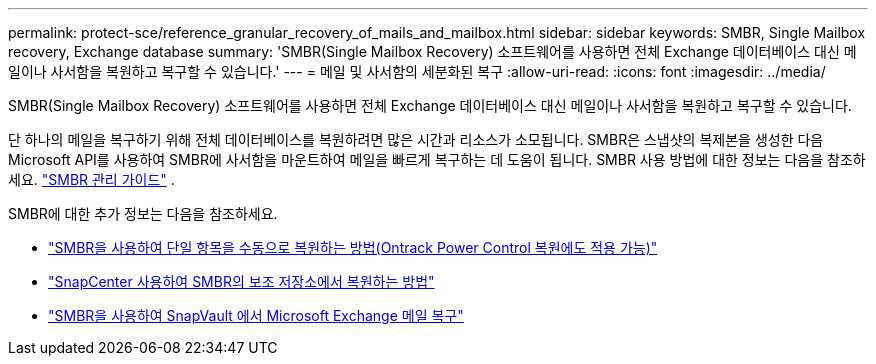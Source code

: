 ---
permalink: protect-sce/reference_granular_recovery_of_mails_and_mailbox.html 
sidebar: sidebar 
keywords: SMBR, Single Mailbox recovery, Exchange database 
summary: 'SMBR(Single Mailbox Recovery) 소프트웨어를 사용하면 전체 Exchange 데이터베이스 대신 메일이나 사서함을 복원하고 복구할 수 있습니다.' 
---
= 메일 및 사서함의 세분화된 복구
:allow-uri-read: 
:icons: font
:imagesdir: ../media/


[role="lead"]
SMBR(Single Mailbox Recovery) 소프트웨어를 사용하면 전체 Exchange 데이터베이스 대신 메일이나 사서함을 복원하고 복구할 수 있습니다.

단 하나의 메일을 복구하기 위해 전체 데이터베이스를 복원하려면 많은 시간과 리소스가 소모됩니다.  SMBR은 스냅샷의 복제본을 생성한 다음 Microsoft API를 사용하여 SMBR에 사서함을 마운트하여 메일을 빠르게 복구하는 데 도움이 됩니다.  SMBR 사용 방법에 대한 정보는 다음을 참조하세요. https://docs.netapp.com/p/snap/smbr/8.3/Administrative-Server-Administration-Guide.pdf["SMBR 관리 가이드"^] .

SMBR에 대한 추가 정보는 다음을 참조하세요.

* https://kb.netapp.com/Legacy/SMBR/How_to_manually_restore_a_single_item_with_SMBR["SMBR을 사용하여 단일 항목을 수동으로 복원하는 방법(Ontrack Power Control 복원에도 적용 가능)"]
* https://kb.netapp.com/Advice_and_Troubleshooting/Data_Storage_Software/Single_Mailbox_Recovery_(SMBR)/How_to_restore_from_secondary_storage_in_SMBR_with_SnapCenter["SnapCenter 사용하여 SMBR의 보조 저장소에서 복원하는 방법"^]
* https://www.youtube.com/watch?v=wMSo049rREY&list=PLdXI3bZJEw7nofM6lN44eOe4aOSoryckg&index=3["SMBR을 사용하여 SnapVault 에서 Microsoft Exchange 메일 복구"^]

